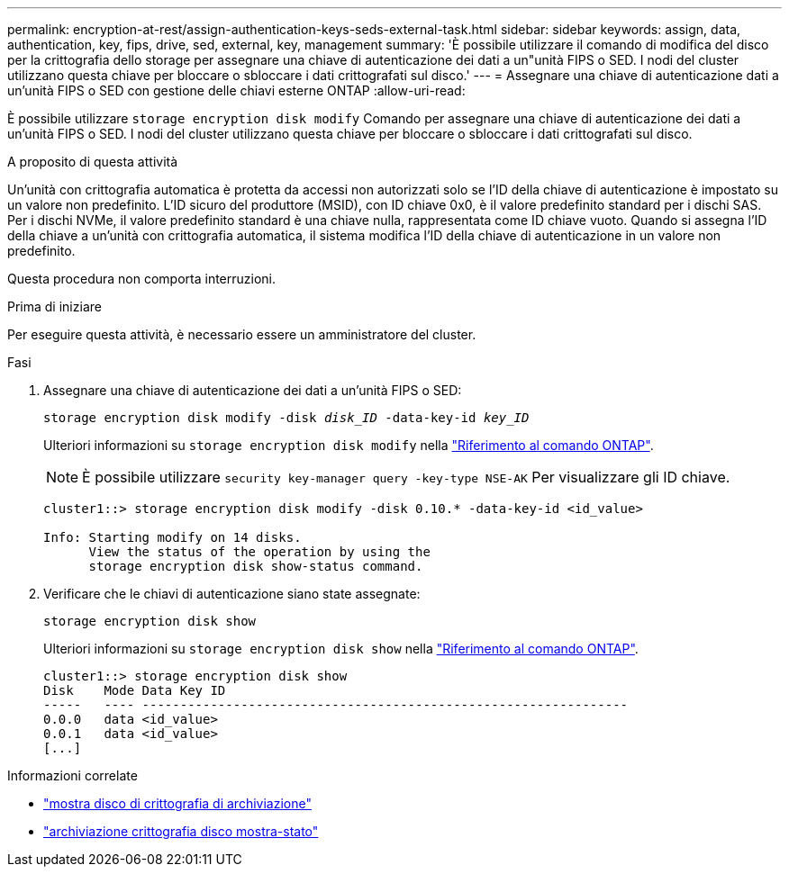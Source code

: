 ---
permalink: encryption-at-rest/assign-authentication-keys-seds-external-task.html 
sidebar: sidebar 
keywords: assign, data, authentication, key, fips, drive, sed, external, key, management 
summary: 'È possibile utilizzare il comando di modifica del disco per la crittografia dello storage per assegnare una chiave di autenticazione dei dati a un"unità FIPS o SED. I nodi del cluster utilizzano questa chiave per bloccare o sbloccare i dati crittografati sul disco.' 
---
= Assegnare una chiave di autenticazione dati a un'unità FIPS o SED con gestione delle chiavi esterne ONTAP
:allow-uri-read: 


[role="lead"]
È possibile utilizzare `storage encryption disk modify` Comando per assegnare una chiave di autenticazione dei dati a un'unità FIPS o SED. I nodi del cluster utilizzano questa chiave per bloccare o sbloccare i dati crittografati sul disco.

.A proposito di questa attività
Un'unità con crittografia automatica è protetta da accessi non autorizzati solo se l'ID della chiave di autenticazione è impostato su un valore non predefinito. L'ID sicuro del produttore (MSID), con ID chiave 0x0, è il valore predefinito standard per i dischi SAS. Per i dischi NVMe, il valore predefinito standard è una chiave nulla, rappresentata come ID chiave vuoto. Quando si assegna l'ID della chiave a un'unità con crittografia automatica, il sistema modifica l'ID della chiave di autenticazione in un valore non predefinito.

Questa procedura non comporta interruzioni.

.Prima di iniziare
Per eseguire questa attività, è necessario essere un amministratore del cluster.

.Fasi
. Assegnare una chiave di autenticazione dei dati a un'unità FIPS o SED:
+
`storage encryption disk modify -disk _disk_ID_ -data-key-id _key_ID_`

+
Ulteriori informazioni su `storage encryption disk modify` nella link:https://docs.netapp.com/us-en/ontap-cli/storage-encryption-disk-modify.html["Riferimento al comando ONTAP"^].

+
[NOTE]
====
È possibile utilizzare `security key-manager query -key-type NSE-AK` Per visualizzare gli ID chiave.

====
+
[listing]
----
cluster1::> storage encryption disk modify -disk 0.10.* -data-key-id <id_value>

Info: Starting modify on 14 disks.
      View the status of the operation by using the
      storage encryption disk show-status command.
----
. Verificare che le chiavi di autenticazione siano state assegnate:
+
`storage encryption disk show`

+
Ulteriori informazioni su `storage encryption disk show` nella link:https://docs.netapp.com/us-en/ontap-cli/storage-encryption-disk-show.html["Riferimento al comando ONTAP"^].

+
[listing]
----
cluster1::> storage encryption disk show
Disk    Mode Data Key ID
-----   ---- ----------------------------------------------------------------
0.0.0   data <id_value>
0.0.1   data <id_value>
[...]
----


.Informazioni correlate
* link:https://docs.netapp.com/us-en/ontap-cli/storage-encryption-disk-show.html["mostra disco di crittografia di archiviazione"^]
* link:https://docs.netapp.com/us-en/ontap-cli/storage-encryption-disk-show-status.html["archiviazione crittografia disco mostra-stato"^]

